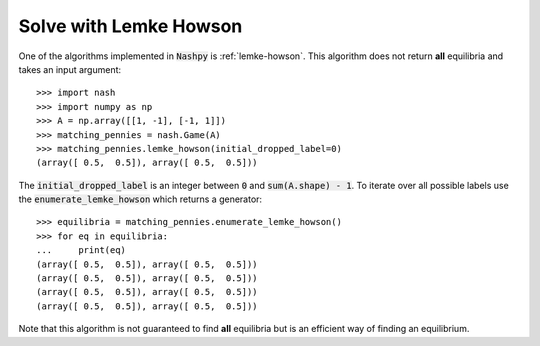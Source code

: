 Solve with Lemke Howson
=======================

One of the algorithms implemented in :code:`Nashpy` is :ref:`lemke-howson`. This
algorithm does not return **all** equilibria and takes an input argument::

    >>> import nash
    >>> import numpy as np
    >>> A = np.array([[1, -1], [-1, 1]])
    >>> matching_pennies = nash.Game(A)
    >>> matching_pennies.lemke_howson(initial_dropped_label=0)
    (array([ 0.5,  0.5]), array([ 0.5,  0.5]))

The :code:`initial_dropped_label` is an integer between :code:`0` and
:code:`sum(A.shape) - 1`. To iterate over all possible labels use the
:code:`enumerate_lemke_howson` which returns a generator::

    >>> equilibria = matching_pennies.enumerate_lemke_howson()
    >>> for eq in equilibria:
    ...     print(eq)
    (array([ 0.5,  0.5]), array([ 0.5,  0.5]))
    (array([ 0.5,  0.5]), array([ 0.5,  0.5]))
    (array([ 0.5,  0.5]), array([ 0.5,  0.5]))
    (array([ 0.5,  0.5]), array([ 0.5,  0.5]))

Note that this algorithm is not guaranteed to find **all** equilibria but is
an efficient way of finding an equilibrium.
